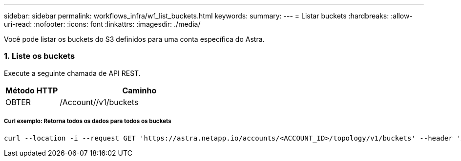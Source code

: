 ---
sidebar: sidebar 
permalink: workflows_infra/wf_list_buckets.html 
keywords:  
summary:  
---
= Listar buckets
:hardbreaks:
:allow-uri-read: 
:nofooter: 
:icons: font
:linkattrs: 
:imagesdir: ./media/


[role="lead"]
Você pode listar os buckets do S3 definidos para uma conta específica do Astra.



=== 1. Liste os buckets

Execute a seguinte chamada de API REST.

[cols="25,75"]
|===
| Método HTTP | Caminho 


| OBTER | /Account//v1/buckets 
|===


===== Curl exemplo: Retorna todos os dados para todos os buckets

[source, curl]
----
curl --location -i --request GET 'https://astra.netapp.io/accounts/<ACCOUNT_ID>/topology/v1/buckets' --header 'Accept: */*' --header 'Authorization: Bearer <API_TOKEN>'
----